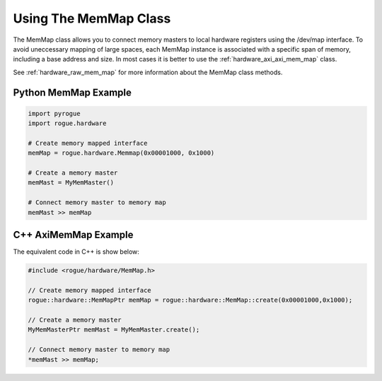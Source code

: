 .. _hardware_raw_memory:

======================
Using The MemMap Class
======================

The MemMap class allows you to connect memory masters to local hardware
registers using the /dev/map interface. To avoid uneccessary mapping of
large spaces, each MemMap instance is associated with a specific span of
memory, including a base address and size. In most cases it is better to use
the :ref:`hardware_axi_axi_mem_map` class.

See :ref:`hardware_raw_mem_map` for more information about the MemMap class methods.

Python MemMap Example
=====================

.. code-block:: python

   import pyrogue
   import rogue.hardware

   # Create memory mapped interface
   memMap = rogue.hardware.Memmap(0x00001000, 0x1000)

   # Create a memory master
   memMast = MyMemMaster()

   # Connect memory master to memory map
   memMast >> memMap

C++ AxiMemMap Example
=====================

The equivalent code in C++ is show below:

.. code-block:: c

   #include <rogue/hardware/MemMap.h>

   // Create memory mapped interface
   rogue::hardware::MemMapPtr memMap = rogue::hardware::MemMap::create(0x00001000,0x1000);

   // Create a memory master
   MyMemMasterPtr memMast = MyMemMaster.create();

   // Connect memory master to memory map
   *memMast >> memMap;

